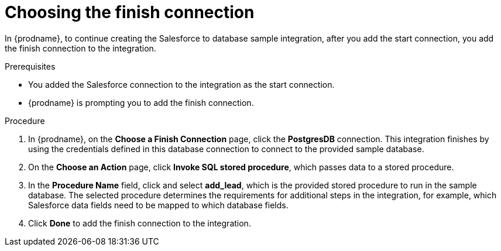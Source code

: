 // Module included in the following assemblies:
// as_sf2db-create-integration.adoc

[id='sf2db-choose-finish-connection_{context}']
= Choosing the finish connection

In {prodname}, to continue creating the Salesforce to database sample
integration, after you add the start connection, you add the finish connection
 to the integration.
 
.Prerequisites
* You added the Salesforce connection to the integration as the start connection. 
* {prodname} is prompting you to add the finish connection. 

.Procedure
. In {prodname}, on the *Choose a Finish Connection* page,
click the  *PostgresDB* connection.
This integration finishes by using the credentials
defined in this database connection to connect to the
provided sample database.

. On the *Choose an Action* page, click *Invoke SQL stored procedure*,
which passes data to a stored procedure.

. In the *Procedure Name* field, click and select *add_lead*, which is the
provided stored procedure to run in the sample database.
The selected procedure determines the requirements for additional
steps in the integration, for example, which Salesforce data fields
need to be mapped to which database fields.

. Click *Done* to add the finish connection to the integration.
